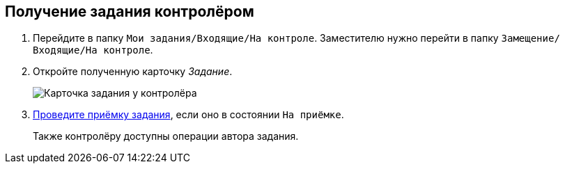 
== Получение задания контролёром

. [.ph .cmd]#Перейдите в папку [.ph .filepath]`Мои задания/Входящие/На контроле`. Заместителю нужно перейти в папку [.ph .filepath]`Замещение/Входящие/На контроле`.#
. [.ph .cmd]#Откройте полученную карточку _Задание_.#
+
image::tcard_preview_controller_acceptance.png[Карточка задания у контролёра]
. [.ph .cmd]#xref:task_tcard_controller_acceptance.adoc[Проведите приёмку задания], если оно в состоянии `На приёмке`.#
+
Также контролёру доступны операции автора задания.
